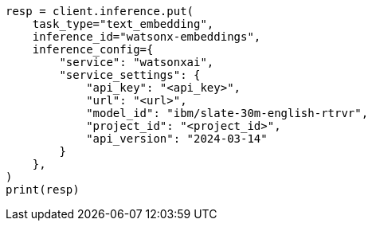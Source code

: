 // This file is autogenerated, DO NOT EDIT
// inference/service-watsonx-ai.asciidoc:102

[source, python]
----
resp = client.inference.put(
    task_type="text_embedding",
    inference_id="watsonx-embeddings",
    inference_config={
        "service": "watsonxai",
        "service_settings": {
            "api_key": "<api_key>",
            "url": "<url>",
            "model_id": "ibm/slate-30m-english-rtrvr",
            "project_id": "<project_id>",
            "api_version": "2024-03-14"
        }
    },
)
print(resp)
----
